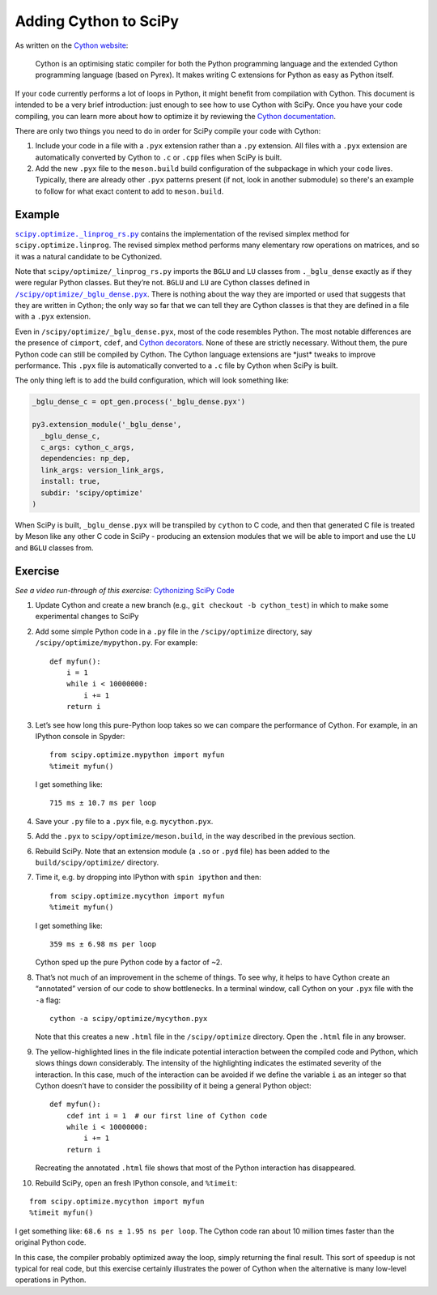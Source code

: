 .. _adding-cython:

Adding Cython to SciPy
======================

As written on the `Cython website`_:

 Cython is an optimising static
 compiler for both the Python programming language and the extended
 Cython programming language (based on Pyrex). It makes writing C
 extensions for Python as easy as Python itself.

If your code currently performs a lot of loops in Python, it might
benefit from compilation with Cython. This document is intended to be a
very brief introduction: just enough to see how to use Cython with
SciPy. Once you have your code compiling, you can learn more about how
to optimize it by reviewing the `Cython documentation`_.

There are only two things you need to do in order for SciPy compile your
code with Cython:

#. Include your code in a file with a ``.pyx``
   extension rather than a ``.py`` extension. All files with a ``.pyx``
   extension are automatically converted by Cython to ``.c`` or ``.cpp``
   files when SciPy is built.

#. Add the new ``.pyx`` file to the ``meson.build`` build configuration
   of the subpackage in which your code lives. Typically, there are already
   other ``.pyx`` patterns present (if not, look in another submodule) so
   there's an example to follow for what exact content to add to
   ``meson.build``.


Example
-------

|linprog-rs|_ contains the implementation of the
revised simplex method for ``scipy.optimize.linprog``. The revised
simplex method performs many elementary row operations on matrices, and
so it was a natural candidate to be Cythonized.

Note that ``scipy/optimize/_linprog_rs.py`` imports the ``BGLU`` and
``LU`` classes from ``._bglu_dense`` exactly as if they were regular
Python classes. But they’re not. ``BGLU`` and ``LU`` are Cython classes
defined in |bglu-dense|_. There is nothing
about the way they are imported or used that suggests that they are
written in Cython; the only way so far that we can tell they are Cython
classes is that they are defined in a file with a ``.pyx`` extension.

Even in ``/scipy/optimize/_bglu_dense.pyx``, most of the code resembles
Python. The most notable differences are the presence of ``cimport``,
``cdef``, and `Cython decorators`_. None of these are strictly
necessary. Without them, the pure Python code can still be compiled by
Cython. The Cython language extensions are \*just\* tweaks to improve
performance. This ``.pyx`` file is automatically converted to a ``.c``
file by Cython when SciPy is built.

The only thing left is to add the build configuration, which will look
something like:

.. code:: meson

    _bglu_dense_c = opt_gen.process('_bglu_dense.pyx')

    py3.extension_module('_bglu_dense',
      _bglu_dense_c,
      c_args: cython_c_args,
      dependencies: np_dep,
      link_args: version_link_args,
      install: true,
      subdir: 'scipy/optimize'
    )

When SciPy is built, ``_bglu_dense.pyx`` will be transpiled by ``cython``
to C code, and then that generated C file is treated by Meson like any other C
code in SciPy - producing an extension modules that we will be able to import
and use the ``LU`` and ``BGLU`` classes from.


Exercise
--------

*See a video run-through of this exercise:* \ `Cythonizing SciPy Code`_ \

#. Update Cython and create a new branch
   (e.g., ``git checkout -b cython_test``) in which to make some
   experimental changes to SciPy

#. Add some simple Python code in a ``.py`` file in the
   ``/scipy/optimize`` directory, say ``/scipy/optimize/mypython.py``.
   For example:

   ::

      def myfun():
          i = 1
          while i < 10000000:
              i += 1
          return i

#. Let’s see how long this pure-Python loop takes so we can compare the
   performance of Cython. For example, in an IPython console in Spyder:

   ::

      from scipy.optimize.mypython import myfun
      %timeit myfun()

   I get something like:

   ::

      715 ms ± 10.7 ms per loop

#. Save your ``.py`` file to a ``.pyx`` file, e.g. \ ``mycython.pyx``.

#. Add the ``.pyx`` to ``scipy/optimize/meson.build``, in the way described in
   the previous section.

#. Rebuild SciPy. Note that an extension module (a ``.so`` or ``.pyd`` file)
   has been added to the ``build/scipy/optimize/`` directory.

#. Time it, e.g. by dropping into IPython with ``spin ipython`` and then:

   ::

      from scipy.optimize.mycython import myfun
      %timeit myfun()

   I get something like:

   ::

      359 ms ± 6.98 ms per loop

   Cython sped up the pure Python code by a factor of ~2.

#.  That’s not much of an improvement in the scheme of things. To see
    why, it helps to have Cython create an “annotated” version of our
    code to show bottlenecks. In a terminal window, call Cython on your
    ``.pyx`` file with the ``-a`` flag:

    ::

       cython -a scipy/optimize/mycython.pyx

    Note that this creates a new ``.html`` file in the
    ``/scipy/optimize`` directory. Open the ``.html`` file in any
    browser.

#.  The yellow-highlighted lines in the file indicate potential
    interaction between the compiled code and Python, which slows things
    down considerably. The intensity of the highlighting indicates the
    estimated severity of the interaction. In this case, much of the
    interaction can be avoided if we define the variable ``i`` as an
    integer so that Cython doesn’t have to consider the possibility of
    it being a general Python object:

    ::

       def myfun():
           cdef int i = 1  # our first line of Cython code
           while i < 10000000:
               i += 1
           return i

    Recreating the annotated ``.html`` file shows that most of the
    Python interaction has disappeared.

#. Rebuild SciPy, open an fresh IPython console, and ``%timeit``:

::

   from scipy.optimize.mycython import myfun
   %timeit myfun()

I get something like: ``68.6 ns ± 1.95 ns per loop``. The Cython code ran
about 10 million times faster than the original Python code.

In this case, the compiler probably optimized away the loop, simply
returning the final result. This sort of speedup is not typical for real
code, but this exercise certainly illustrates the power of Cython when
the alternative is many low-level operations in Python.

.. _Cython website: https://cython.org/
.. _Cython documentation: http://docs.cython.org/en/latest/

.. _Cython decorators: https://cython.readthedocs.io/en/latest/src/userguide/numpy_tutorial.html

.. |linprog-rs| replace:: ``scipy.optimize._linprog_rs.py``
.. _linprog-rs: https://github.com/scipy/scipy/blob/main/scipy/optimize/_linprog_rs.py

.. |bglu-dense| replace:: ``/scipy/optimize/_bglu_dense.pyx``
.. _bglu-dense: https://github.com/scipy/scipy/blob/main/scipy/optimize/_bglu_dense.pyx

.. _Cythonizing SciPy Code: https://youtu.be/K9bF7cjUJ7c
